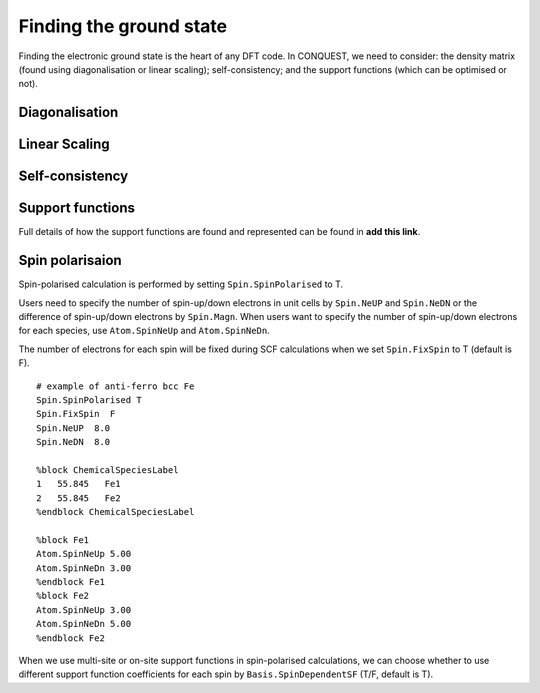 .. _groundstate:

========================
Finding the ground state
========================

Finding the electronic ground state is the heart of any DFT code.  In
CONQUEST, we need to consider: the density matrix (found using
diagonalisation or linear scaling); self-consistency; and the support
functions (which can be optimised or not).

.. _gs_diag:

Diagonalisation
---------------

.. _gs_on:

Linear Scaling
--------------

.. _gs_scf:

Self-consistency
----------------

.. _gs_suppfunc:

Support functions
-----------------
Full details of how the support functions are found and represented
can be found in **add this link**.

.. _gs_spin:

Spin polarisaion
----------------
Spin-polarised calculation is performed by setting ``Spin.SpinPolarised`` to T. 

Users need to specify the number of spin-up/down electrons in unit cells by ``Spin.NeUP`` and ``Spin.NeDN`` or the difference of spin-up/down electrons by ``Spin.Magn``. When users want to specify the number of spin-up/down electrons for each species, use ``Atom.SpinNeUp`` and ``Atom.SpinNeDn``.

The number of electrons for each spin will be fixed during SCF calculations when we set ``Spin.FixSpin`` to T (default is F).

::

   # example of anti-ferro bcc Fe
   Spin.SpinPolarised T
   Spin.FixSpin  F
   Spin.NeUP  8.0
   Spin.NeDN  8.0
   
   %block ChemicalSpeciesLabel
   1   55.845   Fe1
   2   55.845   Fe2
   %endblock ChemicalSpeciesLabel
   
   %block Fe1
   Atom.SpinNeUp 5.00
   Atom.SpinNeDn 3.00
   %endblock Fe1
   %block Fe2
   Atom.SpinNeUp 3.00
   Atom.SpinNeDn 5.00
   %endblock Fe2

When we use multi-site or on-site support functions in spin-polarised calculations, we can choose whether to use different support function coefficients for each spin by ``Basis.SpinDependentSF`` (T/F, default is T).


